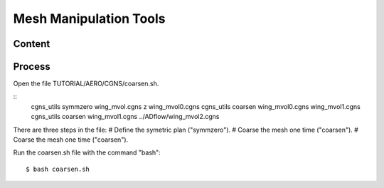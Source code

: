 

.. centered::
    :ref:`aero_pyhyp` | :ref:`aero_adflow`

.. _aero_cgnsutils:

***********************
Mesh Manipulation Tools
***********************

Content
=======


Process
=======
Open the file TUTORIAL/AERO/CGNS/coarsen.sh.

::
  cgns_utils symmzero wing_mvol.cgns z wing_mvol0.cgns
  cgns_utils coarsen wing_mvol0.cgns wing_mvol1.cgns
  cgns_utils coarsen wing_mvol1.cgns ../ADflow/wing_mvol2.cgns

There are three steps in the file:
# Define the symetric plan ("symmzero").
# Coarse the mesh one time ("coarsen").
# Coarse the mesh one time ("coarsen").

Run the coarsen.sh file with the command "bash":
::
	$ bash coarsen.sh

.. centered::
    :ref:`aero_pyhyp` | :ref:`aero_adflow`

